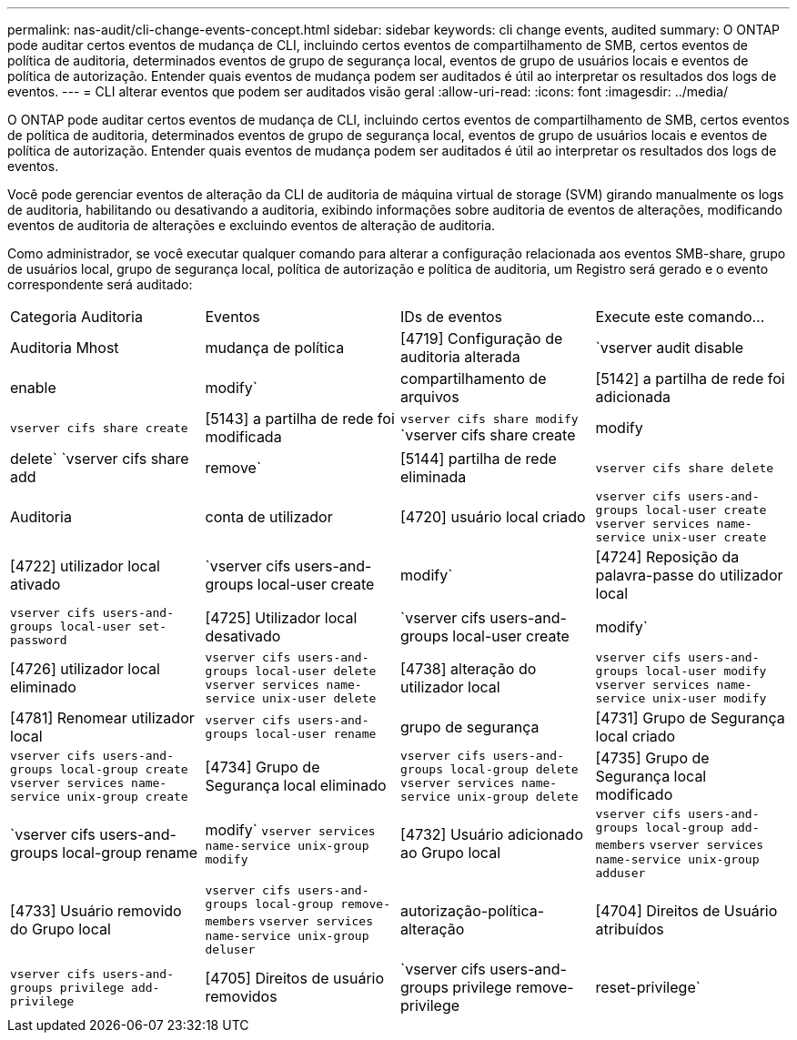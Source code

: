 ---
permalink: nas-audit/cli-change-events-concept.html 
sidebar: sidebar 
keywords: cli change events, audited 
summary: O ONTAP pode auditar certos eventos de mudança de CLI, incluindo certos eventos de compartilhamento de SMB, certos eventos de política de auditoria, determinados eventos de grupo de segurança local, eventos de grupo de usuários locais e eventos de política de autorização. Entender quais eventos de mudança podem ser auditados é útil ao interpretar os resultados dos logs de eventos. 
---
= CLI alterar eventos que podem ser auditados visão geral
:allow-uri-read: 
:icons: font
:imagesdir: ../media/


[role="lead"]
O ONTAP pode auditar certos eventos de mudança de CLI, incluindo certos eventos de compartilhamento de SMB, certos eventos de política de auditoria, determinados eventos de grupo de segurança local, eventos de grupo de usuários locais e eventos de política de autorização. Entender quais eventos de mudança podem ser auditados é útil ao interpretar os resultados dos logs de eventos.

Você pode gerenciar eventos de alteração da CLI de auditoria de máquina virtual de storage (SVM) girando manualmente os logs de auditoria, habilitando ou desativando a auditoria, exibindo informações sobre auditoria de eventos de alterações, modificando eventos de auditoria de alterações e excluindo eventos de alteração de auditoria.

Como administrador, se você executar qualquer comando para alterar a configuração relacionada aos eventos SMB-share, grupo de usuários local, grupo de segurança local, política de autorização e política de auditoria, um Registro será gerado e o evento correspondente será auditado:

|===


| Categoria Auditoria | Eventos | IDs de eventos | Execute este comando... 


 a| 
Auditoria Mhost
 a| 
mudança de política
 a| 
[4719] Configuração de auditoria alterada
 a| 
`vserver audit disable|enable|modify`



 a| 
compartilhamento de arquivos
 a| 
[5142] a partilha de rede foi adicionada
 a| 
`vserver cifs share create`



 a| 
[5143] a partilha de rede foi modificada
 a| 
`vserver cifs share modify` `vserver cifs share create|modify|delete` `vserver cifs share add|remove`



 a| 
[5144] partilha de rede eliminada
 a| 
`vserver cifs share delete`



 a| 
Auditoria
 a| 
conta de utilizador
 a| 
[4720] usuário local criado
 a| 
`vserver cifs users-and-groups local-user create` `vserver services name-service unix-user create`



 a| 
[4722] utilizador local ativado
 a| 
`vserver cifs users-and-groups local-user create|modify`



 a| 
[4724] Reposição da palavra-passe do utilizador local
 a| 
`vserver cifs users-and-groups local-user set-password`



 a| 
[4725] Utilizador local desativado
 a| 
`vserver cifs users-and-groups local-user create|modify`



 a| 
[4726] utilizador local eliminado
 a| 
`vserver cifs users-and-groups local-user delete` `vserver services name-service unix-user delete`



 a| 
[4738] alteração do utilizador local
 a| 
`vserver cifs users-and-groups local-user modify` `vserver services name-service unix-user modify`



 a| 
[4781] Renomear utilizador local
 a| 
`vserver cifs users-and-groups local-user rename`



 a| 
grupo de segurança
 a| 
[4731] Grupo de Segurança local criado
 a| 
`vserver cifs users-and-groups local-group create` `vserver services name-service unix-group create`



 a| 
[4734] Grupo de Segurança local eliminado
 a| 
`vserver cifs users-and-groups local-group delete` `vserver services name-service unix-group delete`



 a| 
[4735] Grupo de Segurança local modificado
 a| 
`vserver cifs users-and-groups local-group rename|modify` `vserver services name-service unix-group modify`



 a| 
[4732] Usuário adicionado ao Grupo local
 a| 
`vserver cifs users-and-groups local-group add-members` `vserver services name-service unix-group adduser`



 a| 
[4733] Usuário removido do Grupo local
 a| 
`vserver cifs users-and-groups local-group remove-members` `vserver services name-service unix-group deluser`



 a| 
autorização-política-alteração
 a| 
[4704] Direitos de Usuário atribuídos
 a| 
`vserver cifs users-and-groups privilege add-privilege`



 a| 
[4705] Direitos de usuário removidos
 a| 
`vserver cifs users-and-groups privilege remove-privilege|reset-privilege`

|===